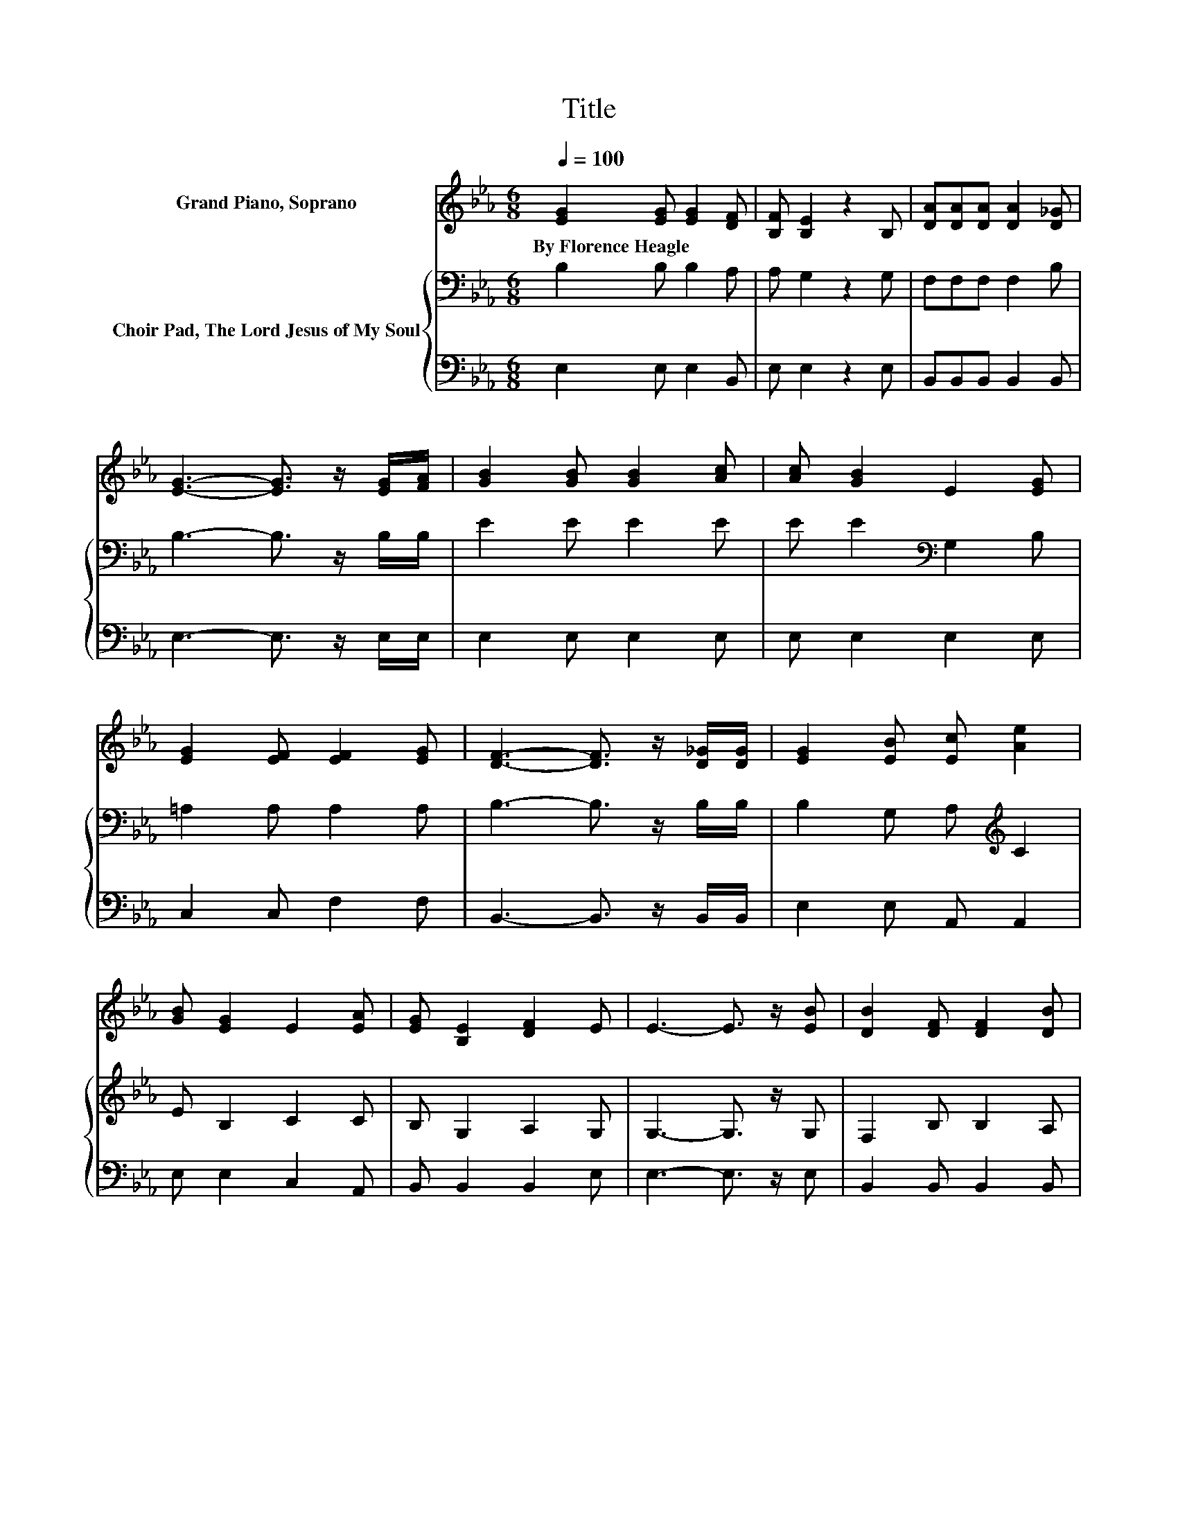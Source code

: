 X:1
T:Title
%%score 1 { 2 | 3 }
L:1/8
Q:1/4=100
M:6/8
K:Eb
V:1 treble nm="Grand Piano, Soprano"
V:2 bass nm="Choir Pad, The Lord Jesus of My Soul"
V:3 bass 
V:1
 [EG]2 [EG] [EG]2 [DF] | [B,F] [B,E]2 z2 B, | [DA][DA][DA] [DA]2 [D_G] | %3
w: By~Florence~Heagle * * *|||
 [EG]3- [EG]3/2 z/ [EG]/[FA]/ | [GB]2 [GB] [GB]2 [Ac] | [Ac] [GB]2 E2 [EG] | %6
w: |||
 [EG]2 [EF] [EF]2 [EG] | [DF]3- [DF]3/2 z/ [D_G]/[DG]/ | [EG]2 [EB] [Ec] [Ae]2 | %9
w: |||
 [GB] [EG]2 E2 [EA] | [EG] [B,E]2 [DF]2 E | E3- E3/2 z/ [EB] | [DB]2 [DF] [DF]2 [DB] | %13
w: ||||
 [EB]3- [EB]3/2 z/ [EG] | [EG]2 [B,E] [DF]2 E | E6- | E3 z3 |] %17
w: ||||
V:2
 B,2 B, B,2 A, | A, G,2 z2 G, | F,F,F, F,2 B, | B,3- B,3/2 z/ B,/B,/ | E2 E E2 E | %5
 E E2[K:bass] G,2 B, | =A,2 A, A,2 A, | B,3- B,3/2 z/ B,/B,/ | B,2 G, A,[K:treble] C2 | %9
 E B,2 C2 C | B, G,2 A,2 G, | G,3- G,3/2 z/ G, | F,2 B, B,2 A, | G,3- G,3/2 z/ B, | B,2 G, A,2 G, | %15
 G,6- | G,3 z3 |] %17
V:3
 E,2 E, E,2 B,, | E, E,2 z2 E, | B,,B,,B,, B,,2 B,, | E,3- E,3/2 z/ E,/E,/ | E,2 E, E,2 E, | %5
 E, E,2 E,2 E, | C,2 C, F,2 F, | B,,3- B,,3/2 z/ B,,/B,,/ | E,2 E, A,, A,,2 | E, E,2 C,2 A,, | %10
 B,, B,,2 B,,2 E, | E,3- E,3/2 z/ E, | B,,2 B,, B,,2 B,, | E,3- E,3/2 z/ E, | E,2 E, B,,2 E, | %15
 E,6- | E,3 z3 |] %17

